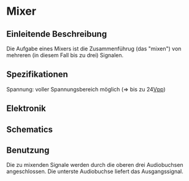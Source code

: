 * Mixer
** Einleitende Beschreibung
Die Aufgabe eines Mixers ist die Zusammenführug (das "mixen") von mehreren (in diesem Fall bis zu drei) Signalen.
** Spezifikationen
Spannung: voller Spannungsbereich möglich (=> bis zu 24[[file:~/Documents/diplomarbeit/dokumentation/content/hauptteil.org::*Vpp][Vpp]])
** Elektronik
** Schematics
** Benutzung
Die zu mixenden Signale werden durch die oberen drei Audiobuchsen angeschlossen. Die unterste Audiobuchse liefert das Ausgangssignal.
